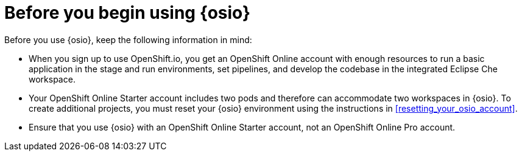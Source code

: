 [id="before_you_begin"]
= Before you begin using {osio}

Before you use {osio}, keep the following information in mind:

* When you sign up to use OpenShift.io, you get an OpenShift Online account with enough resources to run a basic application in the stage and run environments, set pipelines, and develop the codebase in the integrated Eclipse Che workspace.
* Your OpenShift Online Starter account includes two pods and therefore can accommodate two workspaces in {osio}. To create additional projects, you must reset your {osio} environment using the instructions in <<resetting_your_osio_account>>.
* Ensure that you use {osio} with an OpenShift Online Starter account, not an OpenShift Online Pro account.
